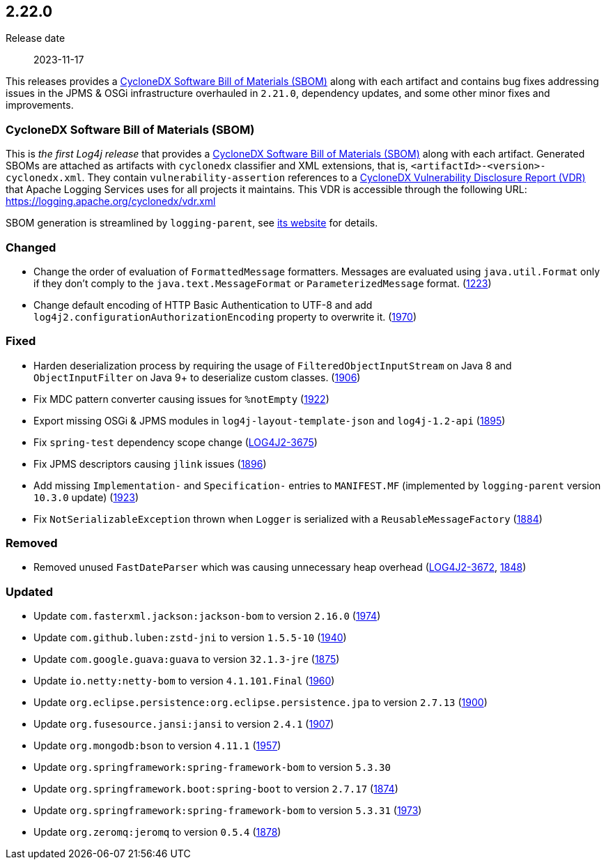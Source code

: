 ////
    Licensed to the Apache Software Foundation (ASF) under one or more
    contributor license agreements.  See the NOTICE file distributed with
    this work for additional information regarding copyright ownership.
    The ASF licenses this file to You under the Apache License, Version 2.0
    (the "License"); you may not use this file except in compliance with
    the License.  You may obtain a copy of the License at

         https://www.apache.org/licenses/LICENSE-2.0

    Unless required by applicable law or agreed to in writing, software
    distributed under the License is distributed on an "AS IS" BASIS,
    WITHOUT WARRANTIES OR CONDITIONS OF ANY KIND, either express or implied.
    See the License for the specific language governing permissions and
    limitations under the License.
////

[#release-notes-2-22-0]
== 2.22.0

Release date:: 2023-11-17

:cyclonedx-sbom-link: https://cyclonedx.org/capabilities/sbom/[CycloneDX Software Bill of Materials (SBOM)]
:cyclonedx-vdr-link: https://cyclonedx.org/capabilities/vdr[CycloneDX Vulnerability Disclosure Report (VDR)]

This releases provides a {cyclonedx-sbom-link} along with each artifact and contains bug fixes addressing issues in the JPMS & OSGi infrastructure overhauled in `2.21.0`, dependency updates, and some other minor fixes and improvements.

[#release-notes-2-22-0-sbom]
=== CycloneDX Software Bill of Materials (SBOM)

This is _the first Log4j release_ that provides a {cyclonedx-sbom-link} along with each artifact.
Generated SBOMs are attached as artifacts with `cyclonedx` classifier and XML extensions, that is, `<artifactId>-<version>-cyclonedx.xml`.
They contain `vulnerability-assertion` references to a {cyclonedx-vdr-link} that Apache Logging Services uses for all projects it maintains.
This VDR is accessible through the following URL: https://logging.apache.org/cyclonedx/vdr.xml[]

SBOM generation is streamlined by `logging-parent`, see https://logging.apache.org/logging-parent/latest/#cyclonedx-sbom[its website] for details.


[#release-notes-2-22-0-changed]
=== Changed

* Change the order of evaluation of `FormattedMessage` formatters. Messages are evaluated using `java.util.Format` only if they don't comply to the `java.text.MessageFormat` or `ParameterizedMessage` format. (https://github.com/apache/logging-log4j2/issues/1223[1223])
* Change default encoding of HTTP Basic Authentication to UTF-8 and add `log4j2.configurationAuthorizationEncoding` property to overwrite it. (https://github.com/apache/logging-log4j2/issues/1970[1970])

[#release-notes-2-22-0-fixed]
=== Fixed

* Harden deserialization process by requiring the usage of `FilteredObjectInputStream` on Java 8 and `ObjectInputFilter` on Java 9+ to deserialize custom classes. (https://github.com/apache/logging-log4j2/issues/1884[1906])
* Fix MDC pattern converter causing issues for `%notEmpty` (https://github.com/apache/logging-log4j2/issues/1922[1922])
* Export missing OSGi & JPMS modules in `log4j-layout-template-json` and `log4j-1.2-api` (https://github.com/apache/logging-log4j2/issues/1895[1895])
* Fix `spring-test` dependency scope change (https://issues.apache.org/jira/browse/LOG4J2-3675[LOG4J2-3675])
* Fix JPMS descriptors causing `jlink` issues (https://github.com/apache/logging-log4j2/issues/1896[1896])
* Add missing `Implementation-` and `Specification-` entries to `MANIFEST.MF` (implemented by `logging-parent` version `10.3.0` update) (https://github.com/apache/logging-log4j2/issues/1923[1923])
* Fix `NotSerializableException` thrown when `Logger` is serialized with a `ReusableMessageFactory` (https://github.com/apache/logging-log4j2/issues/1884[1884])

[#release-notes-2-22-0-removed]
=== Removed

* Removed unused `FastDateParser` which was causing unnecessary heap overhead (https://issues.apache.org/jira/browse/LOG4J2-3672[LOG4J2-3672], https://github.com/apache/logging-log4j2/pull/1848[1848])

[#release-notes-2-22-0-updated]
=== Updated

* Update `com.fasterxml.jackson:jackson-bom` to version `2.16.0` (https://github.com/apache/logging-log4j2/pull/1974[1974])
* Update `com.github.luben:zstd-jni` to version `1.5.5-10` (https://github.com/apache/logging-log4j2/pull/1940[1940])
* Update `com.google.guava:guava` to version `32.1.3-jre` (https://github.com/apache/logging-log4j2/pull/1875[1875])
* Update `io.netty:netty-bom` to version `4.1.101.Final` (https://github.com/apache/logging-log4j2/pull/1960[1960])
* Update `org.eclipse.persistence:org.eclipse.persistence.jpa` to version `2.7.13` (https://github.com/apache/logging-log4j2/pull/1900[1900])
* Update `org.fusesource.jansi:jansi` to version `2.4.1` (https://github.com/apache/logging-log4j2/pull/1907[1907])
* Update `org.mongodb:bson` to version `4.11.1` (https://github.com/apache/logging-log4j2/pull/1957[1957])
* Update `org.springframework:spring-framework-bom` to version `5.3.30`
* Update `org.springframework.boot:spring-boot` to version `2.7.17` (https://github.com/apache/logging-log4j2/pull/1874[1874])
* Update `org.springframework:spring-framework-bom` to version `5.3.31` (https://github.com/apache/logging-log4j2/pull/1973[1973])
* Update `org.zeromq:jeromq` to version `0.5.4` (https://github.com/apache/logging-log4j2/pull/1878[1878])
